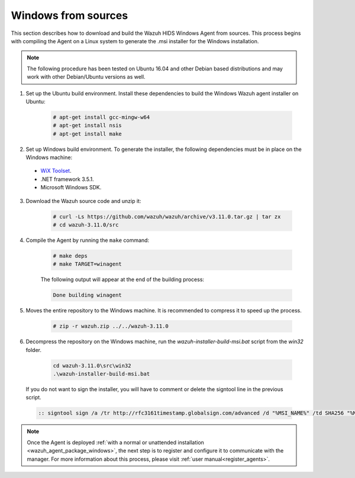 .. Copyright (C) 2019 Wazuh, Inc.

.. _wazuh_agent_sources_windows:

Windows from sources
====================

This section describes how to download and build the Wazuh HIDS Windows Agent from sources. This process begins with compiling the Agent on a Linux system to generate the .msi installer for the Windows installation.

.. note:: The following procedure has been tested on Ubuntu 16.04 and other Debian based distributions and may work with other Debian/Ubuntu versions as well.

1. Set up the Ubuntu build environment. Install these dependencies to build the Windows Wazuh agent installer on Ubuntu:

    .. code-block:: console

      # apt-get install gcc-mingw-w64
      # apt-get install nsis
      # apt-get install make

2. Set up Windows build environment. To generate the installer, the following dependencies must be in place on the Windows machine:

  - `WiX Toolset <http://wixtoolset.org/>`_.
  - .NET framework 3.5.1.
  - Microsoft Windows SDK.

3. Download the Wazuh source code and unzip it:

    .. code-block:: console

      # curl -Ls https://github.com/wazuh/wazuh/archive/v3.11.0.tar.gz | tar zx
      # cd wazuh-3.11.0/src

4. Compile the Agent by running the ``make`` command:

    .. code-block:: console

      # make deps
      # make TARGET=winagent

    The following output will appear at the end of the building process:

    .. code-block:: console

      Done building winagent


5. Moves the entire repository to the Windows machine. It is recommended to compress it to speed up the process.

    .. code-block:: console

      # zip -r wazuh.zip ../../wazuh-3.11.0

6. Decompress the repository on the Windows machine, run the `wazuh-installer-build-msi.bat` script from the `win32` folder.

    .. code-block:: console

      cd wazuh-3.11.0\src\win32
      .\wazuh-installer-build-msi.bat

  If you do not want to sign the installer, you will have to comment or delete the signtool line in the previous script.

  .. code-block:: console

    :: signtool sign /a /tr http://rfc3161timestamp.globalsign.com/advanced /d "%MSI_NAME%" /td SHA256 "%MSI_NAME%"

.. note:: Once the Agent is deployed :ref:`with a normal or unattended installation <wazuh_agent_package_windows>`, the next step is to register and configure it to communicate with the manager. For more information about this process, please visit :ref:`user manual<register_agents>`.
